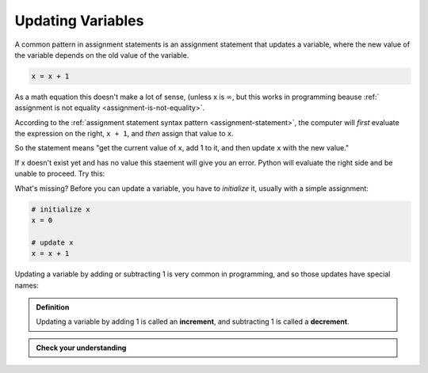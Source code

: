 .. index::
   single: variable; updating

Updating Variables
------------------

A common pattern in assignment statements is an assignment statement
that updates a variable, where the new value of the variable depends on
the old value of the variable. 

.. code:: python

   x = x + 1

As a math equation this doesn't make a lot of sense, (unless x
is :math:`\infty`, but this works in programming beause :ref:`
assignment is not equality <assignment-is-not-equality>`.

According to the :ref:`assignment statement syntax pattern <assignment-statement>`,
the computer will *first* evaluate the expression on the right, ``x + 1``,
and *then* assign that value to ``x``.

So the statement means "get the current value of
``x``, add 1 to it, and then update ``x`` with the new value."

If x doesn't exist yet and has no value this staement will give you 
an error. Python will evaluate the right side and be unable to proceed.
Try this:

.. activecode:: updatingvars01

   x = x + 1

What's missing?
Before you can update a variable, you have to *initialize* it, usually
with a simple assignment:

.. code:: python

   # initialize x
   x = 0

   # update x
   x = x + 1


.. index:: increment, decrement

Updating a variable by adding or subtracting 1 is very common in programming, and so those updates have special names:

.. admonition:: Definition

   Updating a variable by adding 1 is called an **increment**, and subtracting 1
   is called a **decrement**.

.. admonition:: Check your understanding

   .. fillintheblank:: cyi_updatingvars01

      If each of the following lines of code are run one after the other, what
      will the value of ``x`` be after each line?  Write the value ``x`` holds
      after each line executes in the blank to the right of the line.

      ``x = 12`` |blank|

      ``y = 34`` |blank|

      ``z = 56`` |blank|

      ``x = x + y`` |blank|

      ``z = x`` |blank|

      ``x = y`` |blank|

      -   :12: Correct.  The assignment statement gives ``x`` a value.
          :x: Incorrect.  The assignment statement gives ``x`` a value.
      -   :12: Correct.  Assigning a value to ``y`` doesn't change ``x``.
          :x: Incorrect.  Assigning a value to ``y`` doesn't change ``x``.
      -   :12: Correct.  Assigning a value to ``z`` doesn't change ``x``.
          :x: Incorrect.  Assigning a value to ``z`` doesn't change ``x``.
      -   :36: Correct.  ``x`` gets the sum of ``x`` (before the update) and ``y``.
          :x: Incorrect.  ``x`` gets the sum of ``x`` (before the update) and ``y``.
      -   :36: Correct.  Assigning ``z`` doesn't change ``x``.
          :x: Incorrect.  Assigning ``z`` doesn't change ``x``.
      -   :34: Correct.  ``x`` gets the value of ``y``, which hasn't changed since it was initialized.
          :x: Incorrect.  ``x`` gets the value of ``y``, which hasn't changed since it was initialized.
